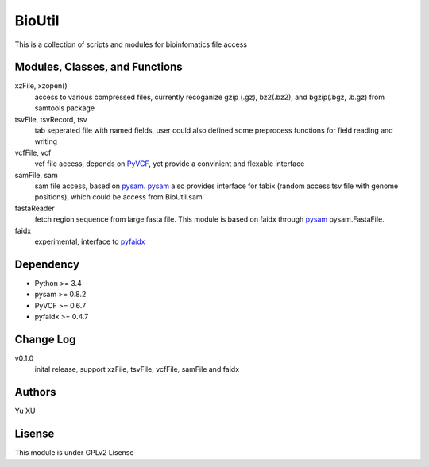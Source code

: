 BioUtil
========

This is a collection of scripts and modules for bioinfomatics file access

Modules, Classes, and Functions
-------

xzFile, xzopen()
    access to various compressed files, currently recoganize gzip (.gz), 
    bz2(.bz2), and bgzip(.bgz, .b.gz) from samtools package

tsvFile, tsvRecord, tsv
    tab seperated file with named fields, user could also defined some preprocess
    functions for field reading and writing

vcfFile, vcf
    vcf file access, depends on `PyVCF <https://github.com/jamescasbon/PyVCF>`_,
    yet provide a convinient and flexable interface

samFile, sam
    sam file access, based on pysam_. 
    pysam_ also provides interface for tabix (random access tsv file with genome positions),
    which could be access from BioUtil.sam

    .. _pysam: https://github.com/pysam-developers/pysam

fastaReader
    fetch region sequence from large fasta file. This module is based on faidx 
    through pysam_ pysam.FastaFile.

faidx
    experimental, interface to `pyfaidx <https://github.com/mdshw5/pyfaidx>`_

Dependency
------

- Python >= 3.4
- pysam >= 0.8.2
- PyVCF >= 0.6.7
- pyfaidx >= 0.4.7

Change Log
-------

v0.1.0
    inital release, support xzFile, tsvFile, vcfFile, samFile and faidx


Authors
--------
Yu XU

Lisense
--------
This module is under GPLv2 Lisense 


    

